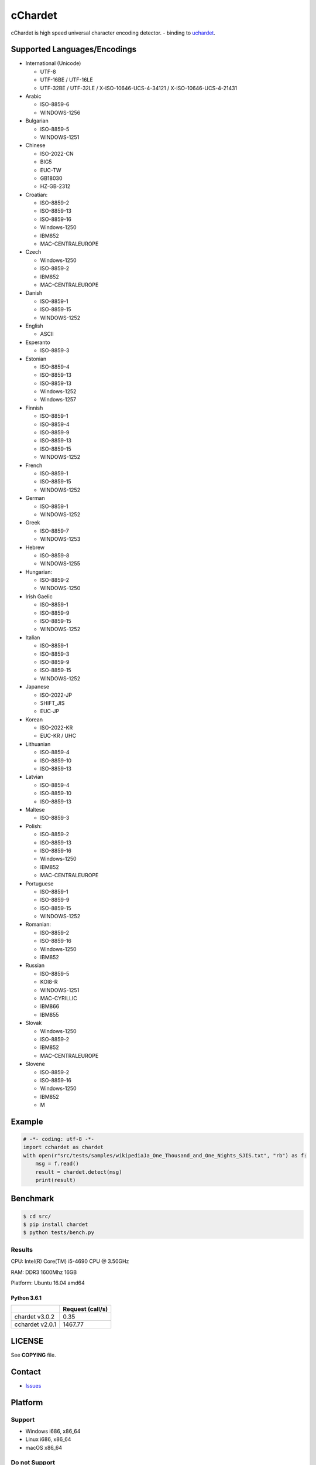 cChardet
========

cChardet is high speed universal character encoding detector. - binding to `uchardet`_.

.. image:: https://badge.fury.io/py/cchardet.svg
   :target: https://badge.fury.io/py/cchardet
   :alt: PyPI version

.. image:: https://github.com/PyYoshi/cChardet/workflows/Build%20for%20Linux/badge.svg?branch=master
   :target: https://github.com/PyYoshi/cChardet/actions?query=workflow%3A%22Build+for+Linux%22
   :alt: Build for Linux

.. image:: https://github.com/PyYoshi/cChardet/workflows/Build%20for%20macOS/badge.svg?branch=master
   :target: https://github.com/PyYoshi/cChardet/actions?query=workflow%3A%22Build+for+macOS%22
   :alt: Build for macOS

.. image:: https://github.com/PyYoshi/cChardet/workflows/Build%20for%20windows/badge.svg?branch=master
   :target: https://github.com/PyYoshi/cChardet/actions?query=workflow%3A%22Build+for+windows%22
   :alt: Build for Windows

Supported Languages/Encodings
-----------------------------

-  International (Unicode)

   -  UTF-8
   -  UTF-16BE / UTF-16LE
   -  UTF-32BE / UTF-32LE / X-ISO-10646-UCS-4-34121 /
      X-ISO-10646-UCS-4-21431

-  Arabic

   -  ISO-8859-6
   -  WINDOWS-1256

-  Bulgarian

   -  ISO-8859-5
   -  WINDOWS-1251

-  Chinese

   -  ISO-2022-CN
   -  BIG5
   -  EUC-TW
   -  GB18030
   -  HZ-GB-2312

-  Croatian:

   -  ISO-8859-2
   -  ISO-8859-13
   -  ISO-8859-16
   -  Windows-1250
   -  IBM852
   -  MAC-CENTRALEUROPE

-  Czech

   -  Windows-1250
   -  ISO-8859-2
   -  IBM852
   -  MAC-CENTRALEUROPE

-  Danish

   -  ISO-8859-1
   -  ISO-8859-15
   -  WINDOWS-1252

-  English

   -  ASCII

-  Esperanto

   -  ISO-8859-3

-  Estonian

   -  ISO-8859-4
   -  ISO-8859-13
   -  ISO-8859-13
   -  Windows-1252
   -  Windows-1257

-  Finnish

   -  ISO-8859-1
   -  ISO-8859-4
   -  ISO-8859-9
   -  ISO-8859-13
   -  ISO-8859-15
   -  WINDOWS-1252

-  French

   -  ISO-8859-1
   -  ISO-8859-15
   -  WINDOWS-1252

-  German

   -  ISO-8859-1
   -  WINDOWS-1252

-  Greek

   -  ISO-8859-7
   -  WINDOWS-1253

-  Hebrew

   -  ISO-8859-8
   -  WINDOWS-1255

-  Hungarian:

   -  ISO-8859-2
   -  WINDOWS-1250

-  Irish Gaelic

   -  ISO-8859-1
   -  ISO-8859-9
   -  ISO-8859-15
   -  WINDOWS-1252

-  Italian

   -  ISO-8859-1
   -  ISO-8859-3
   -  ISO-8859-9
   -  ISO-8859-15
   -  WINDOWS-1252

-  Japanese

   -  ISO-2022-JP
   -  SHIFT\_JIS
   -  EUC-JP

-  Korean

   -  ISO-2022-KR
   -  EUC-KR / UHC

-  Lithuanian

   -  ISO-8859-4
   -  ISO-8859-10
   -  ISO-8859-13

-  Latvian

   -  ISO-8859-4
   -  ISO-8859-10
   -  ISO-8859-13

-  Maltese

   -  ISO-8859-3

-  Polish:

   -  ISO-8859-2
   -  ISO-8859-13
   -  ISO-8859-16
   -  Windows-1250
   -  IBM852
   -  MAC-CENTRALEUROPE

-  Portuguese

   -  ISO-8859-1
   -  ISO-8859-9
   -  ISO-8859-15
   -  WINDOWS-1252

-  Romanian:

   -  ISO-8859-2
   -  ISO-8859-16
   -  Windows-1250
   -  IBM852

-  Russian

   -  ISO-8859-5
   -  KOI8-R
   -  WINDOWS-1251
   -  MAC-CYRILLIC
   -  IBM866
   -  IBM855

-  Slovak

   -  Windows-1250
   -  ISO-8859-2
   -  IBM852
   -  MAC-CENTRALEUROPE

-  Slovene

   -  ISO-8859-2
   -  ISO-8859-16
   -  Windows-1250
   -  IBM852
   -  M

Example
-------

.. code-block:: python

    # -*- coding: utf-8 -*-
    import cchardet as chardet
    with open(r"src/tests/samples/wikipediaJa_One_Thousand_and_One_Nights_SJIS.txt", "rb") as f:
        msg = f.read()
        result = chardet.detect(msg)
        print(result)

Benchmark
---------

.. code-block:: bash

    $ cd src/
    $ pip install chardet
    $ python tests/bench.py


Results
~~~~~~~

CPU: Intel(R) Core(TM) i5-4690 CPU @ 3.50GHz

RAM: DDR3 1600Mhz 16GB

Platform: Ubuntu 16.04 amd64

Python 3.6.1
^^^^^^^^^^^^

+-----------------+------------------+
|                 | Request (call/s) |
+=================+==================+
| chardet v3.0.2  |       0.35       |
+-----------------+------------------+
| cchardet v2.0.1 |     1467.77      |
+-----------------+------------------+


LICENSE
-------

See **COPYING** file.

Contact
-------

- `Issues`_


.. _uchardet: https://github.com/PyYoshi/uchardet
.. _Issues: https://github.com/PyYoshi/cChardet/issues?page=1&state=open

Platform
--------

Support
~~~~~~~

- Windows i686, x86_64
- Linux i686, x86_64
- macOS x86_64

Do not Support
~~~~~~~~~~~~~~

- `Anaconda`_
- `pyenv`_

.. _Anaconda: https://www.anaconda.com/
.. _pyenv: https://github.com/pyenv/pyenv
